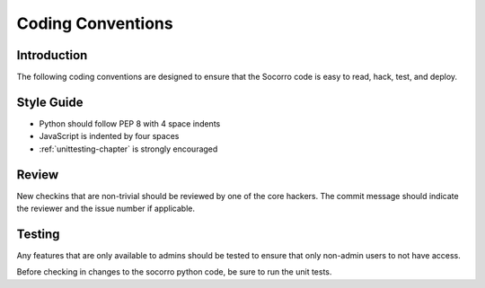 .. index:: codingconventions

.. _codingconventions-chapter:


Coding Conventions
==================

Introduction
------------

The following coding conventions are designed to ensure that the
Socorro code is easy to read, hack, test, and deploy.

Style Guide
-----------

* Python should follow PEP 8 with 4 space indents
* JavaScript is indented by four spaces
* :ref:`unittesting-chapter` is strongly encouraged

Review
------

New checkins that are non-trivial should be reviewed by one of the
core hackers. The commit message should indicate the reviewer and the
issue number if applicable.

Testing
-------

Any features that are only available to admins should be tested to
ensure that only non-admin users to not have access.

Before checking in changes to the socorro python code, be sure to run
the unit tests.

